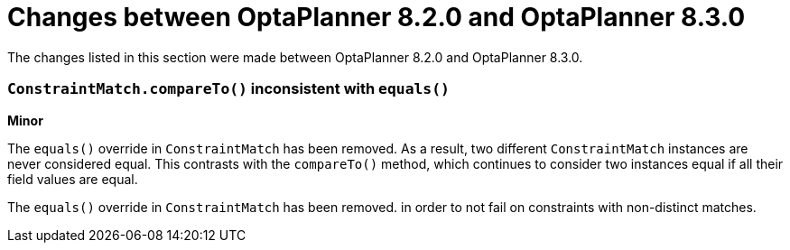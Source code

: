 [id='optaplanner-8-ref_{context}']
= Changes between OptaPlanner 8.2.0 and OptaPlanner 8.3.0

The changes listed in this section were made between OptaPlanner 8.2.0 and OptaPlanner 8.3.0.

[discrete]
=== `ConstraintMatch.compareTo()` inconsistent with `equals()`
*Minor*

The `equals()` override in `ConstraintMatch` has been removed.
As a result, two different `ConstraintMatch` instances are never considered equal.
This contrasts with the `compareTo()` method, which continues to consider two instances equal
if all their field values are equal.

The `equals()` override in `ConstraintMatch` has been removed.
in order to not fail on constraints with non-distinct matches.
